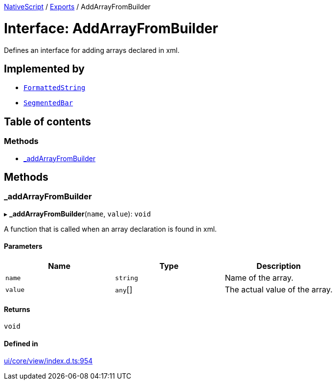 :doctype: book

xref:../README.adoc[NativeScript] / xref:../modules.adoc[Exports] / AddArrayFromBuilder

= Interface: AddArrayFromBuilder

Defines an interface for adding arrays declared in xml.

== Implemented by

* xref:../classes/FormattedString.adoc[`FormattedString`]
* xref:../classes/SegmentedBar.adoc[`SegmentedBar`]

== Table of contents

=== Methods

* link:AddArrayFromBuilder.md#_addarrayfrombuilder[_addArrayFromBuilder]

== Methods

[#_addarrayfrombuilder]
=== _addArrayFromBuilder

▸ *_addArrayFromBuilder*(`name`, `value`): `void`

A function that is called when an array declaration is found in xml.

==== Parameters

|===
| Name | Type | Description

| `name`
| `string`
| Name of the array.

| `value`
| `any`[]
| The actual value of the array.
|===

==== Returns

`void`

==== Defined in

https://github.com/NativeScript/NativeScript/blob/02d4834bd/packages/core/ui/core/view/index.d.ts#L954[ui/core/view/index.d.ts:954]

